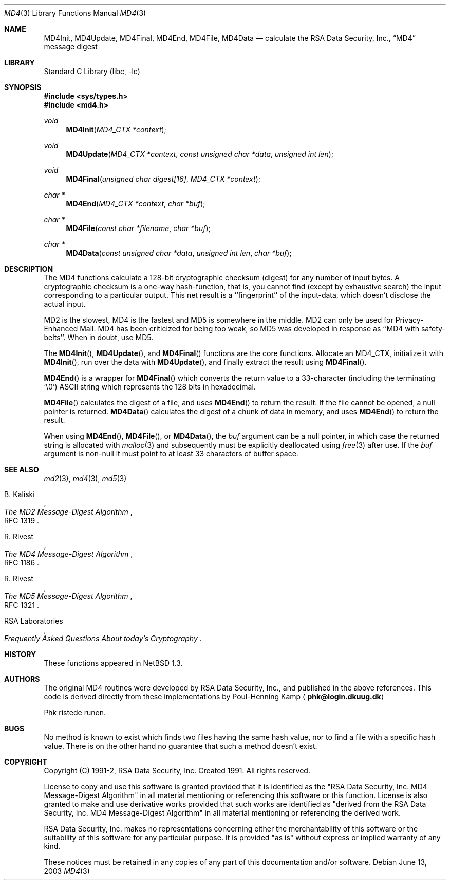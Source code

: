 .\"	$NetBSD: md4.3,v 1.10 2003/06/13 01:28:41 lukem Exp $
.\"
.\" ----------------------------------------------------------------------------
.\" "THE BEER-WARE LICENSE" (Revision 42):
.\" <phk@login.dkuug.dk> wrote this file.  As long as you retain this notice you
.\" can do whatever you want with this stuff. If we meet some day, and you think
.\" this stuff is worth it, you can buy me a beer in return.   Poul-Henning Kamp
.\" ----------------------------------------------------------------------------
.\"
.\"	from FreeBSD Id: md4.3,v 1.7 1996/10/22 16:28:56 phk Exp
.\"
.Dd June 13, 2003
.Dt MD4 3
.Os
.Sh NAME
.Nm MD4Init ,
.Nm MD4Update ,
.Nm MD4Final ,
.Nm MD4End ,
.Nm MD4File ,
.Nm MD4Data
.Nd calculate the RSA Data Security, Inc.,
.Dq MD4
message digest
.Sh LIBRARY
.Lb libc
.Sh SYNOPSIS
.In sys/types.h
.In md4.h
.Ft void
.Fn MD4Init "MD4_CTX *context"
.Ft void
.Fn MD4Update "MD4_CTX *context" "const unsigned char *data" "unsigned int len"
.Ft void
.Fn MD4Final "unsigned char digest[16]" "MD4_CTX *context"
.Ft "char *"
.Fn MD4End "MD4_CTX *context" "char *buf"
.Ft "char *"
.Fn MD4File "const char *filename" "char *buf"
.Ft "char *"
.Fn MD4Data "const unsigned char *data" "unsigned int len" "char *buf"
.Sh DESCRIPTION
The MD4 functions calculate a 128-bit cryptographic checksum (digest)
for any number of input bytes.
A cryptographic checksum is a one-way
hash-function, that is, you cannot find (except by exhaustive search)
the input corresponding to a particular output.
This net result is
a ``fingerprint'' of the input-data, which doesn't disclose the actual
input.
.Pp
MD2 is the slowest, MD4 is the fastest and MD5 is somewhere in the middle.
MD2 can only be used for Privacy-Enhanced Mail.
MD4 has been criticized for being too weak, so MD5 was developed in
response as ``MD4 with safety-belts''.
When in doubt, use MD5.
.Pp
The
.Fn MD4Init ,
.Fn MD4Update ,
and
.Fn MD4Final
functions are the core functions.
Allocate an MD4_CTX, initialize it with
.Fn MD4Init ,
run over the data with
.Fn MD4Update ,
and finally extract the result using
.Fn MD4Final .
.Pp
.Fn MD4End
is a wrapper for
.Fn MD4Final
which converts the return value to a 33-character
(including the terminating '\e0')
.Tn ASCII
string which represents the 128 bits in hexadecimal.
.Pp
.Fn MD4File
calculates the digest of a file, and uses
.Fn MD4End
to return the result.
If the file cannot be opened, a null pointer is returned.
.Fn MD4Data
calculates the digest of a chunk of data in memory, and uses
.Fn MD4End
to return the result.
.Pp
When using
.Fn MD4End ,
.Fn MD4File ,
or
.Fn MD4Data ,
the
.Ar buf
argument can be a null pointer, in which case the returned string
is allocated with
.Xr malloc 3
and subsequently must be explicitly deallocated using
.Xr free 3
after use.
If the
.Ar buf
argument is non-null it must point to at least 33 characters of buffer space.
.Sh SEE ALSO
.Xr md2 3 ,
.Xr md4 3 ,
.Xr md5 3
.Rs
.%A B. Kaliski
.%T The MD2 Message-Digest Algorithm
.%O RFC 1319
.Re
.Rs
.%A R. Rivest
.%T The MD4 Message-Digest Algorithm
.%O RFC 1186
.Re
.Rs
.%A R. Rivest
.%T The MD5 Message-Digest Algorithm
.%O RFC 1321
.Re
.Rs
.%A RSA Laboratories
.%T Frequently Asked Questions About today's Cryptography
.Re
.Sh HISTORY
These functions appeared in
.Nx 1.3 .
.Sh AUTHORS
The original MD4 routines were developed by
.Tn RSA
Data Security, Inc., and published in the above references.
This code is derived directly from these implementations by Poul-Henning Kamp
.Aq Li phk@login.dkuug.dk
.Pp
Phk ristede runen.
.Sh BUGS
No method is known to exist which finds two files having the same hash value,
nor to find a file with a specific hash value.
There is on the other hand no guarantee that such a method doesn't exist.
.Sh COPYRIGHT
.\"	$NetBSD: md4.copyright,v 1.1 1997/01/30 01:01:40 thorpej Exp $
.\" from FreeBSD Id: md4.copyright,v 1.2 1996/10/09 21:00:43 wollman Exp
Copyright (C) 1991-2, RSA Data Security, Inc. Created 1991. All
rights reserved.
.Pp
License to copy and use this software is granted provided that it
is identified as the "RSA Data Security, Inc. MD4 Message-Digest
Algorithm" in all material mentioning or referencing this software
or this function.
License is also granted to make and use derivative works provided
that such works are identified as "derived from the RSA Data
Security, Inc. MD4 Message-Digest Algorithm" in all material
mentioning or referencing the derived work.
.Pp
RSA Data Security, Inc. makes no representations concerning either
the merchantability of this software or the suitability of this
software for any particular purpose. It is provided "as is"
without express or implied warranty of any kind.
.Pp
These notices must be retained in any copies of any part of this
documentation and/or software.
